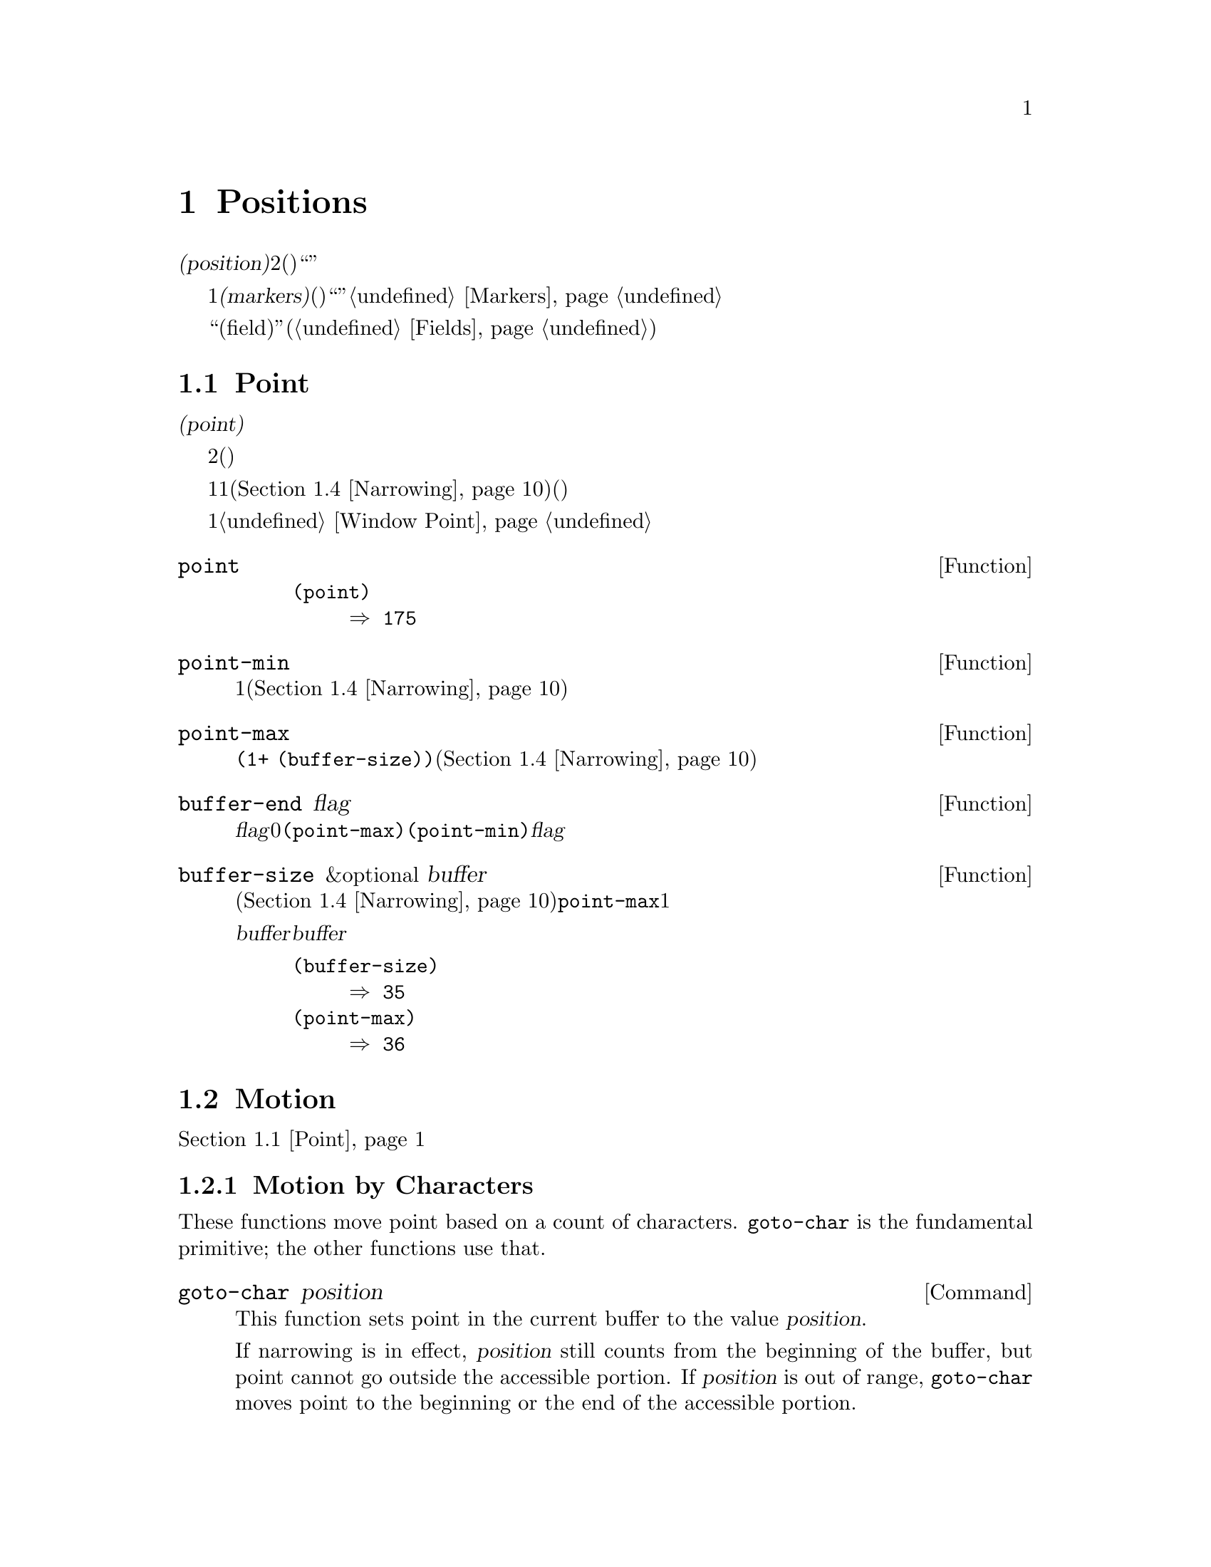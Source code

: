 @c ===========================================================================
@c
@c This file was generated with po4a. Translate the source file.
@c
@c ===========================================================================
@c -*-texinfo-*-
@c This is part of the GNU Emacs Lisp Reference Manual.
@c Copyright (C) 1990-1995, 1998-2015 Free Software Foundation, Inc.
@c See the file elisp.texi for copying conditions.
@node Positions
@chapter Positions
@cindex position (in buffer)
@cindex buffer position

  @dfn{位置(position)}とは、バッファーのテキストの文字のインデックスです。より正確には、位置とは2つの文字間(または最初の文字の前、または最後の文字の後)の箇所を識別し、与えられた位置の前あるいは後の文字のように表現することができます。しかし、``ある位置にある文字''のように表現することもあり、その場合はその位置の後の文字を意味します。

  位置は通常、1から始まる整数として表されますが、@dfn{マーカー(markers)}として表現することもできます。関数は引数に位置(整数)を期待しますが、代替としてマーカーも受け入れ、通常はそのマーカーが指すのがどのバッファーなのかは無視します。これらの関数はマーカーを整数に変換して、たとえそのマーカーが``誤った''バッファーを指していたとしても、まるで引数としてその整数が渡されたかのように、その整数を使用します。整数に変換できない場所を指すマーカーを整数のかわりに使用すると、エラーとなります。@ref{Markers}を参照してください。

  多くのカーソルモーションコマンドにより使用される関数を提供する``フィールド(field)''機能(@ref{Fields})も参照してください。

@menu
* Point::                    編集タスクが行われる特別な位置。
* Motion::                   ポイントの変更。
* Excursions::               一時的な移動とバッファーの変更。
* Narrowing::                バッファーの一部に編集を限定する。
@end menu

@node Point
@section Point
@cindex point

  @dfn{ポイント(point)}とは、多くの編集コマンドにより使用される、バッファーの特別な位置のことです。これらのコマンドには、自己挿入型のタイプ文字やテキスト挿入関数が含まれます。その他のコマンドは、別の箇所でテキストの編集や挿入ができるようにポイントを移動します。

  他の位置と同様、ポイントは特定の文字ではなく、2つの文字の間(または最初の文字の前、または最後の文字の後)を指します。通常、端末ではポイント直後の文字の上にカーソルを表示します。つまり、ポイントは実際はカーソルのある文字の前にあります。

@cindex point with narrowing
  ポイントの値は1より小さくなることはなく、そのバッファーのサイズに1を加えた値より大きくなることはありません。ナローイング(@ref{Narrowing}を参照)が効力をもつ場合、ポイントはそのバッファーのアクセス可能な範囲内(範囲の境界はバッファーの先頭か終端のいずれかの可能性がある)に閉じ込められます。

  バッファーはそれぞれ自身のポイント値をもち、それは他のバッファーのポイント値とは無関係です。ウィンドウもそれぞれポイント値をもち、他のウィンドウ内の同じバッファー上のポイント値とは無関係です。同じバッファーを表示する種々のウィンドウが異なるポイント値をもてるのは、これが理由です。あるバッファーがただ1つのウィンドウに表示されているときは、そのバッファーのポイントとそのウィンドウのポイントは、通常は同じ値をもち、区別が重要になるのは稀です。詳細は@ref{Window
Point}を参照してください。

@defun point
@cindex current buffer position
この関数は、カレントバッファー内のポイントの値を、整数でリターンする。

@need 700
@example
@group
(point)
     @result{} 175
@end group
@end example
@end defun

@defun point-min
この関数は、カレントバッファー内のアクセス可能なポイントの最小値をリターンする。これは通常は1だが、ナローイングが効力をもつ場合は、ナローイングしたリージョンの開始位置となる(@ref{Narrowing}を参照)。
@end defun

@defun point-max
この関数は、カレントバッファー内のアクセス可能なポイントの最大値をリターンする。これはナローイングされていなければは@code{(1+
(buffer-size))}だが、ナローイングが効力をもつ場合は、ナローイングしたリージョンの終端位置となる(@ref{Narrowing}を参照)。
@end defun

@defun buffer-end flag
この関数は、@var{flag}が0より大なら@code{(point-max)}、それ以外は@code{(point-min)}をリターンする。引数@var{flag}は数値でなければならない。
@end defun

@defun buffer-size &optional buffer
この関数は、カレントバッファー内の文字数のトータルをリターンする。ナローイング(@ref{Narrowing}を参照)されていなければ、@code{point-max}はこれに1を加えた値をリターンする。

@var{buffer}にバッファーを指定した場合、値は@var{buffer}のサイズになる。

@example
@group
(buffer-size)
     @result{} 35
@end group
@group
(point-max)
     @result{} 36
@end group
@end example
@end defun

@node Motion
@section Motion
@cindex motion by chars, words, lines, lists

  モーション関数は、ポイントのカレント値、バッファーの先頭または終端、または選択されたウィンドウ端のいずれかより、相対的にポイントの値を変更します。@ref{Point}を参照してください。

@menu
* Character Motion::         文字単位での移動。
* Word Motion::              単語単位での移動。
* Buffer End Motion::        バッファー先頭または終端への移動。
* Text Lines::               テキスト行単位での移動。
* Screen Lines::             表示される行単位での移動。
* List Motion::              リストやS式の解析による移動。
* Skipping Characters::      特定の集合に属す文字のスキップ。
@end menu

@node Character Motion
@subsection Motion by Characters

  These functions move point based on a count of characters.  @code{goto-char}
is the fundamental primitive; the other functions use that.

@deffn Command goto-char position
@c This behavior used to be documented until 2013/08.
This function sets point in the current buffer to the value @var{position}.
@ignore
If @var{position} is less than 1, it moves point to the beginning of
the buffer.  If @var{position} is greater than the length of the
buffer, it moves point to the end.
@end ignore

If narrowing is in effect, @var{position} still counts from the beginning of
the buffer, but point cannot go outside the accessible portion.  If
@var{position} is out of range, @code{goto-char} moves point to the
beginning or the end of the accessible portion.

When this function is called interactively, @var{position} is the numeric
prefix argument, if provided; otherwise it is read from the minibuffer.

@code{goto-char} returns @var{position}.
@end deffn

@deffn Command forward-char &optional count
@c @kindex beginning-of-buffer
@c @kindex end-of-buffer
This function moves point @var{count} characters forward, towards the end of
the buffer (or backward, towards the beginning of the buffer, if @var{count}
is negative).  If @var{count} is @code{nil}, the default is 1.

If this attempts to move past the beginning or end of the buffer (or the
limits of the accessible portion, when narrowing is in effect), it signals
an error with error symbol @code{beginning-of-buffer} or
@code{end-of-buffer}.

In an interactive call, @var{count} is the numeric prefix argument.
@end deffn

@deffn Command backward-char &optional count
This is just like @code{forward-char} except that it moves in the opposite
direction.
@end deffn

@node Word Motion
@subsection Motion by Words

  These functions for parsing words use the syntax table to decide whether a
given character is part of a word.  @xref{Syntax Tables}.

@deffn Command forward-word &optional count
This function moves point forward @var{count} words (or backward if
@var{count} is negative).  If @var{count} is omitted or @code{nil}, it
defaults to 1.

``Moving one word'' means moving until point crosses a word-constituent
character and then encounters a word-separator character.  However, this
function cannot move point past the boundary of the accessible portion of
the buffer, or across a field boundary (@pxref{Fields}).  The most common
case of a field boundary is the end of the prompt in the minibuffer.

If it is possible to move @var{count} words, without being stopped
prematurely by the buffer boundary or a field boundary, the value is
@code{t}.  Otherwise, the return value is @code{nil} and point stops at the
buffer boundary or field boundary.

If @code{inhibit-field-text-motion} is non-@code{nil}, this function ignores
field boundaries.

In an interactive call, @var{count} is specified by the numeric prefix
argument.
@end deffn

@deffn Command backward-word &optional count
This function is just like @code{forward-word}, except that it moves
backward until encountering the front of a word, rather than forward.
@end deffn

@defopt words-include-escapes
@c Emacs 19 feature
This variable affects the behavior of @code{forward-word} and everything
that uses it.  If it is non-@code{nil}, then characters in the ``escape''
and ``character quote'' syntax classes count as part of words.  Otherwise,
they do not.
@end defopt

@defvar inhibit-field-text-motion
If this variable is non-@code{nil}, certain motion functions including
@code{forward-word}, @code{forward-sentence}, and @code{forward-paragraph}
ignore field boundaries.
@end defvar

@node Buffer End Motion
@subsection Motion to an End of the Buffer
@cindex move to beginning or end of buffer

  To move point to the beginning of the buffer, write:

@example
@group
(goto-char (point-min))
@end group
@end example

@noindent
Likewise, to move to the end of the buffer, use:

@example
@group
(goto-char (point-max))
@end group
@end example

  Here are two commands that users use to do these things.  They are
documented here to warn you not to use them in Lisp programs, because they
set the mark and display messages in the echo area.

@deffn Command beginning-of-buffer &optional n
This function moves point to the beginning of the buffer (or the limits of
the accessible portion, when narrowing is in effect), setting the mark at
the previous position (except in Transient Mark mode, if the mark is already
active, it does not set the mark.)

If @var{n} is non-@code{nil}, then it puts point @var{n} tenths of the way
from the beginning of the accessible portion of the buffer.  In an
interactive call, @var{n} is the numeric prefix argument, if provided;
otherwise @var{n} defaults to @code{nil}.

@strong{Warning:} Don't use this function in Lisp programs!
@end deffn

@deffn Command end-of-buffer &optional n
This function moves point to the end of the buffer (or the limits of the
accessible portion, when narrowing is in effect), setting the mark at the
previous position (except in Transient Mark mode when the mark is already
active).  If @var{n} is non-@code{nil}, then it puts point @var{n} tenths of
the way from the end of the accessible portion of the buffer.

In an interactive call, @var{n} is the numeric prefix argument, if provided;
otherwise @var{n} defaults to @code{nil}.

@strong{Warning:} Don't use this function in Lisp programs!
@end deffn

@node Text Lines
@subsection Motion by Text Lines
@cindex lines

  Text lines are portions of the buffer delimited by newline characters, which
are regarded as part of the previous line.  The first text line begins at
the beginning of the buffer, and the last text line ends at the end of the
buffer whether or not the last character is a newline.  The division of the
buffer into text lines is not affected by the width of the window, by line
continuation in display, or by how tabs and control characters are
displayed.

@deffn Command beginning-of-line &optional count
This function moves point to the beginning of the current line.  With an
argument @var{count} not @code{nil} or 1, it moves forward
@var{count}@minus{}1 lines and then to the beginning of the line.

This function does not move point across a field boundary (@pxref{Fields})
unless doing so would move beyond there to a different line; therefore, if
@var{count} is @code{nil} or 1, and point starts at a field boundary, point
does not move.  To ignore field boundaries, either bind
@code{inhibit-field-text-motion} to @code{t}, or use the @code{forward-line}
function instead.  For instance, @code{(forward-line 0)} does the same thing
as @code{(beginning-of-line)}, except that it ignores field boundaries.

If this function reaches the end of the buffer (or of the accessible
portion, if narrowing is in effect), it positions point there.  No error is
signaled.
@end deffn

@defun line-beginning-position &optional count
Return the position that @code{(beginning-of-line @var{count})} would move
to.
@end defun

@deffn Command end-of-line &optional count
This function moves point to the end of the current line.  With an argument
@var{count} not @code{nil} or 1, it moves forward @var{count}@minus{}1 lines
and then to the end of the line.

This function does not move point across a field boundary (@pxref{Fields})
unless doing so would move beyond there to a different line; therefore, if
@var{count} is @code{nil} or 1, and point starts at a field boundary, point
does not move.  To ignore field boundaries, bind
@code{inhibit-field-text-motion} to @code{t}.

If this function reaches the end of the buffer (or of the accessible
portion, if narrowing is in effect), it positions point there.  No error is
signaled.
@end deffn

@defun line-end-position &optional count
Return the position that @code{(end-of-line @var{count})} would move to.
@end defun

@deffn Command forward-line &optional count
@cindex beginning of line
This function moves point forward @var{count} lines, to the beginning of the
line.  If @var{count} is negative, it moves point @minus{}@var{count} lines
backward, to the beginning of a line.  If @var{count} is zero, it moves
point to the beginning of the current line.  If @var{count} is @code{nil},
that means 1.

If @code{forward-line} encounters the beginning or end of the buffer (or of
the accessible portion) before finding that many lines, it sets point
there.  No error is signaled.

@code{forward-line} returns the difference between @var{count} and the
number of lines actually moved.  If you attempt to move down five lines from
the beginning of a buffer that has only three lines, point stops at the end
of the last line, and the value will be 2.

In an interactive call, @var{count} is the numeric prefix argument.
@end deffn

@defun count-lines start end
@cindex lines in region
@anchor{Definition of count-lines}
This function returns the number of lines between the positions @var{start}
and @var{end} in the current buffer.  If @var{start} and @var{end} are
equal, then it returns 0.  Otherwise it returns at least 1, even if
@var{start} and @var{end} are on the same line.  This is because the text
between them, considered in isolation, must contain at least one line unless
it is empty.
@end defun

@deffn Command count-words start end
@cindex words in region
This function returns the number of words between the positions @var{start}
and @var{end} in the current buffer.

This function can also be called interactively.  In that case, it prints a
message reporting the number of lines, words, and characters in the buffer,
or in the region if the region is active.
@end deffn

@defun line-number-at-pos &optional pos
@cindex line number
This function returns the line number in the current buffer corresponding to
the buffer position @var{pos}.  If @var{pos} is @code{nil} or omitted, the
current buffer position is used.
@end defun

@ignore
@c ================
The @code{previous-line} and @code{next-line} commands are functions
that should not be used in programs.  They are for users and are
mentioned here only for completeness.

@deffn Command previous-line count
@cindex goal column
This function moves point up @var{count} lines (down if @var{count}
is negative).  In moving, it attempts to keep point in the ``goal column''
(normally the same column that it was at the beginning of the move).

If there is no character in the target line exactly under the current
column, point is positioned after the character in that line which
spans this column, or at the end of the line if it is not long enough.

If it attempts to move beyond the top or bottom of the buffer (or clipped
region), then point is positioned in the goal column in the top or
bottom line.  No error is signaled.

In an interactive call, @var{count} will be the numeric
prefix argument.

The command @code{set-goal-column} can be used to create a semipermanent
goal column to which this command always moves.  Then it does not try to
move vertically.

If you are thinking of using this in a Lisp program, consider using
@code{forward-line} with a negative argument instead.  It is usually easier
to use and more reliable (no dependence on goal column, etc.).
@end deffn

@deffn Command next-line count
This function moves point down @var{count} lines (up if @var{count}
is negative).  In moving, it attempts to keep point in the ``goal column''
(normally the same column that it was at the beginning of the move).

If there is no character in the target line exactly under the current
column, point is positioned after the character in that line which
spans this column, or at the end of the line if it is not long enough.

If it attempts to move beyond the top or bottom of the buffer (or clipped
region), then point is positioned in the goal column in the top or
bottom line.  No error is signaled.

In the case where the @var{count} is 1, and point is on the last
line of the buffer (or clipped region), a new empty line is inserted at the
end of the buffer (or clipped region) and point moved there.

In an interactive call, @var{count} will be the numeric
prefix argument.

The command @code{set-goal-column} can be used to create a semipermanent
goal column to which this command always moves.  Then it does not try to
move vertically.

If you are thinking of using this in a Lisp program, consider using
@code{forward-line} instead.  It is usually easier
to use and more reliable (no dependence on goal column, etc.).
@end deffn

@c ================
@end ignore

  Also see the functions @code{bolp} and @code{eolp} in @ref{Near Point}.
These functions do not move point, but test whether it is already at the
beginning or end of a line.

@node Screen Lines
@subsection Motion by Screen Lines
@cindex screen lines, moving by

  The line functions in the previous section count text lines, delimited only
by newline characters.  By contrast, these functions count screen lines,
which are defined by the way the text appears on the screen.  A text line is
a single screen line if it is short enough to fit the width of the selected
window, but otherwise it may occupy several screen lines.

  In some cases, text lines are truncated on the screen rather than continued
onto additional screen lines.  In these cases, @code{vertical-motion} moves
point much like @code{forward-line}.  @xref{Truncation}.

  Because the width of a given string depends on the flags that control the
appearance of certain characters, @code{vertical-motion} behaves
differently, for a given piece of text, depending on the buffer it is in,
and even on the selected window (because the width, the truncation flag, and
display table may vary between windows).  @xref{Usual Display}.

  These functions scan text to determine where screen lines break, and thus
take time proportional to the distance scanned.
@ignore
If you intend to use them heavily, Emacs provides caches which may
improve the performance of your code.  @xref{Truncation, cache-long-scans}.
@end ignore

@defun vertical-motion count &optional window
This function moves point to the start of the screen line @var{count} screen
lines down from the screen line containing point.  If @var{count} is
negative, it moves up instead.

The @var{count} argument can be a cons cell, @code{(@var{cols}
. @var{lines})}, instead of an integer.  Then the function moves by
@var{lines} screen lines, and puts point @var{cols} columns from the visual
start of that screen line.  Note that @var{cols} are counted from the
@emph{visual} start of the line; if the window is scrolled horizontally
(@pxref{Horizontal Scrolling}), the column on which point will end is in
addition to the number of columns by which the text is scrolled.

The return value is the number of screen lines over which point was moved.
The value may be less in absolute value than @var{count} if the beginning or
end of the buffer was reached.

The window @var{window} is used for obtaining parameters such as the width,
the horizontal scrolling, and the display table.  But @code{vertical-motion}
always operates on the current buffer, even if @var{window} currently
displays some other buffer.
@end defun

@defun count-screen-lines &optional beg end count-final-newline window
This function returns the number of screen lines in the text from @var{beg}
to @var{end}.  The number of screen lines may be different from the number
of actual lines, due to line continuation, the display table, etc.  If
@var{beg} and @var{end} are @code{nil} or omitted, they default to the
beginning and end of the accessible portion of the buffer.

If the region ends with a newline, that is ignored unless the optional third
argument @var{count-final-newline} is non-@code{nil}.

The optional fourth argument @var{window} specifies the window for obtaining
parameters such as width, horizontal scrolling, and so on.  The default is
to use the selected window's parameters.

Like @code{vertical-motion}, @code{count-screen-lines} always uses the
current buffer, regardless of which buffer is displayed in @var{window}.
This makes possible to use @code{count-screen-lines} in any buffer, whether
or not it is currently displayed in some window.
@end defun

@deffn Command move-to-window-line count
This function moves point with respect to the text currently displayed in
the selected window.  It moves point to the beginning of the screen line
@var{count} screen lines from the top of the window.  If @var{count} is
negative, that specifies a position @w{@minus{}@var{count}} lines from the
bottom (or the last line of the buffer, if the buffer ends above the
specified screen position).

If @var{count} is @code{nil}, then point moves to the beginning of the line
in the middle of the window.  If the absolute value of @var{count} is
greater than the size of the window, then point moves to the place that
would appear on that screen line if the window were tall enough.  This will
probably cause the next redisplay to scroll to bring that location onto the
screen.

In an interactive call, @var{count} is the numeric prefix argument.

The value returned is the window line number point has moved to, with the
top line in the window numbered 0.
@end deffn

@defun compute-motion from frompos to topos width offsets window
This function scans the current buffer, calculating screen positions.  It
scans the buffer forward from position @var{from}, assuming that is at
screen coordinates @var{frompos}, to position @var{to} or coordinates
@var{topos}, whichever comes first.  It returns the ending buffer position
and screen coordinates.

The coordinate arguments @var{frompos} and @var{topos} are cons cells of the
form @code{(@var{hpos} . @var{vpos})}.

The argument @var{width} is the number of columns available to display text;
this affects handling of continuation lines.  @code{nil} means the actual
number of usable text columns in the window, which is equivalent to the
value returned by @code{(window-width window)}.

The argument @var{offsets} is either @code{nil} or a cons cell of the form
@code{(@var{hscroll} . @var{tab-offset})}.  Here @var{hscroll} is the number
of columns not being displayed at the left margin; most callers get this by
calling @code{window-hscroll}.  Meanwhile, @var{tab-offset} is the offset
between column numbers on the screen and column numbers in the buffer.  This
can be nonzero in a continuation line, when the previous screen lines'
widths do not add up to a multiple of @code{tab-width}.  It is always zero
in a non-continuation line.

The window @var{window} serves only to specify which display table to use.
@code{compute-motion} always operates on the current buffer, regardless of
what buffer is displayed in @var{window}.

The return value is a list of five elements:

@example
(@var{pos} @var{hpos} @var{vpos} @var{prevhpos} @var{contin})
@end example

@noindent
Here @var{pos} is the buffer position where the scan stopped, @var{vpos} is
the vertical screen position, and @var{hpos} is the horizontal screen
position.

The result @var{prevhpos} is the horizontal position one character back from
@var{pos}.  The result @var{contin} is @code{t} if the last line was
continued after (or within) the previous character.

For example, to find the buffer position of column @var{col} of screen line
@var{line} of a certain window, pass the window's display start location as
@var{from} and the window's upper-left coordinates as @var{frompos}.  Pass
the buffer's @code{(point-max)} as @var{to}, to limit the scan to the end of
the accessible portion of the buffer, and pass @var{line} and @var{col} as
@var{topos}.  Here's a function that does this:

@example
(defun coordinates-of-position (col line)
  (car (compute-motion (window-start)
                       '(0 . 0)
                       (point-max)
                       (cons col line)
                       (window-width)
                       (cons (window-hscroll) 0)
                       (selected-window))))
@end example

When you use @code{compute-motion} for the minibuffer, you need to use
@code{minibuffer-prompt-width} to get the horizontal position of the
beginning of the first screen line.  @xref{Minibuffer Contents}.
@end defun

@node List Motion
@subsection Moving over Balanced Expressions
@cindex sexp motion
@cindex Lisp expression motion
@cindex list motion
@cindex balanced parenthesis motion

  Here are several functions concerned with balanced-parenthesis expressions
(also called @dfn{sexps} in connection with moving across them in Emacs).
The syntax table controls how these functions interpret various characters;
see @ref{Syntax Tables}.  @xref{Parsing Expressions}, for lower-level
primitives for scanning sexps or parts of sexps.  For user-level commands,
see @ref{Parentheses,, Commands for Editing with Parentheses, emacs, The GNU
Emacs Manual}.

@deffn Command forward-list &optional arg
This function moves forward across @var{arg} (default 1) balanced groups of
parentheses.  (Other syntactic entities such as words or paired string
quotes are ignored.)
@end deffn

@deffn Command backward-list &optional arg
This function moves backward across @var{arg} (default 1) balanced groups of
parentheses.  (Other syntactic entities such as words or paired string
quotes are ignored.)
@end deffn

@deffn Command up-list &optional arg
This function moves forward out of @var{arg} (default 1) levels of
parentheses.  A negative argument means move backward but still to a less
deep spot.
@end deffn

@deffn Command down-list &optional arg
This function moves forward into @var{arg} (default 1) levels of
parentheses.  A negative argument means move backward but still go deeper in
parentheses (@minus{}@var{arg} levels).
@end deffn

@deffn Command forward-sexp &optional arg
This function moves forward across @var{arg} (default 1) balanced
expressions.  Balanced expressions include both those delimited by
parentheses and other kinds, such as words and string constants.
@xref{Parsing Expressions}.  For example,

@example
@group
---------- Buffer: foo ----------
(concat@point{} "foo " (car x) y z)
---------- Buffer: foo ----------
@end group

@group
(forward-sexp 3)
     @result{} nil

---------- Buffer: foo ----------
(concat "foo " (car x) y@point{} z)
---------- Buffer: foo ----------
@end group
@end example
@end deffn

@deffn Command backward-sexp &optional arg
This function moves backward across @var{arg} (default 1) balanced
expressions.
@end deffn

@deffn Command beginning-of-defun &optional arg
This function moves back to the @var{arg}th beginning of a defun.  If
@var{arg} is negative, this actually moves forward, but it still moves to
the beginning of a defun, not to the end of one.  @var{arg} defaults to 1.
@end deffn

@deffn Command end-of-defun &optional arg
This function moves forward to the @var{arg}th end of a defun.  If @var{arg}
is negative, this actually moves backward, but it still moves to the end of
a defun, not to the beginning of one.  @var{arg} defaults to 1.
@end deffn

@defopt defun-prompt-regexp
If non-@code{nil}, this buffer-local variable holds a regular expression
that specifies what text can appear before the open-parenthesis that starts
a defun.  That is to say, a defun begins on a line that starts with a match
for this regular expression, followed by a character with open-parenthesis
syntax.
@end defopt

@defopt open-paren-in-column-0-is-defun-start
If this variable's value is non-@code{nil}, an open parenthesis in column 0
is considered to be the start of a defun.  If it is @code{nil}, an open
parenthesis in column 0 has no special meaning.  The default is @code{t}.
@end defopt

@defvar beginning-of-defun-function
If non-@code{nil}, this variable holds a function for finding the beginning
of a defun.  The function @code{beginning-of-defun} calls this function
instead of using its normal method, passing it its optional argument.  If
the argument is non-@code{nil}, the function should move back by that many
functions, like @code{beginning-of-defun} does.
@end defvar

@defvar end-of-defun-function
If non-@code{nil}, this variable holds a function for finding the end of a
defun.  The function @code{end-of-defun} calls this function instead of
using its normal method.
@end defvar

@node Skipping Characters
@subsection Skipping Characters
@cindex skipping characters

  The following two functions move point over a specified set of characters.
For example, they are often used to skip whitespace.  For related functions,
see @ref{Motion and Syntax}.

These functions convert the set string to multibyte if the buffer is
multibyte, and they convert it to unibyte if the buffer is unibyte, as the
search functions do (@pxref{Searching and Matching}).

@defun skip-chars-forward character-set &optional limit
This function moves point in the current buffer forward, skipping over a
given set of characters.  It examines the character following point, then
advances point if the character matches @var{character-set}.  This continues
until it reaches a character that does not match.  The function returns the
number of characters moved over.

The argument @var{character-set} is a string, like the inside of a
@samp{[@dots{}]} in a regular expression except that @samp{]} does not
terminate it, and @samp{\} quotes @samp{^}, @samp{-} or @samp{\}.  Thus,
@code{"a-zA-Z"} skips over all letters, stopping before the first nonletter,
and @code{"^a-zA-Z"} skips nonletters stopping before the first letter.  See
@xref{Regular Expressions}.  Character classes can also be used, e.g.,
@code{"[:alnum:]"}.  See @pxref{Char Classes}.

If @var{limit} is supplied (it must be a number or a marker), it specifies
the maximum position in the buffer that point can be skipped to.  Point will
stop at or before @var{limit}.

In the following example, point is initially located directly before the
@samp{T}.  After the form is evaluated, point is located at the end of that
line (between the @samp{t} of @samp{hat} and the newline).  The function
skips all letters and spaces, but not newlines.

@example
@group
---------- Buffer: foo ----------
I read "@point{}The cat in the hat
comes back" twice.
---------- Buffer: foo ----------
@end group

@group
(skip-chars-forward "a-zA-Z ")
     @result{} 18

---------- Buffer: foo ----------
I read "The cat in the hat@point{}
comes back" twice.
---------- Buffer: foo ----------
@end group
@end example
@end defun

@defun skip-chars-backward character-set &optional limit
This function moves point backward, skipping characters that match
@var{character-set}, until @var{limit}.  It is just like
@code{skip-chars-forward} except for the direction of motion.

The return value indicates the distance traveled.  It is an integer that is
zero or less.
@end defun

@node Excursions
@section Excursions
@cindex excursion

  It is often useful to move point ``temporarily'' within a localized portion
of the program.  This is called an @dfn{excursion}, and it is done with the
@code{save-excursion} special form.  This construct remembers the initial
identity of the current buffer, and its values of point and the mark, and
restores them after the excursion completes.  It is the standard way to move
point within one part of a program and avoid affecting the rest of the
program, and is used thousands of times in the Lisp sources of Emacs.

  If you only need to save and restore the identity of the current buffer, use
@code{save-current-buffer} or @code{with-current-buffer} instead
(@pxref{Current Buffer}).  If you need to save or restore window
configurations, see the forms described in @ref{Window Configurations} and
in @ref{Frame Configurations}. 

@defspec save-excursion body@dots{}
@cindex mark excursion
@cindex point excursion
This special form saves the identity of the current buffer and the values of
point and the mark in it, evaluates @var{body}, and finally restores the
buffer and its saved values of point and the mark.  All three saved values
are restored even in case of an abnormal exit via @code{throw} or error
(@pxref{Nonlocal Exits}).

The value returned by @code{save-excursion} is the result of the last form
in @var{body}, or @code{nil} if no body forms were given.
@end defspec

  Because @code{save-excursion} only saves point and mark for the buffer that
was current at the start of the excursion, any changes made to point and/or
mark in other buffers, during the excursion, will remain in effect
afterward.  This frequently leads to unintended consequences, so the byte
compiler warns if you call @code{set-buffer} during an excursion:

@example
Warning: Use `with-current-buffer' rather than
         save-excursion+set-buffer
@end example

@noindent
To avoid such problems, you should call @code{save-excursion} only after
setting the desired current buffer, as in the following example:

@example
@group
(defun append-string-to-buffer (string buffer)
  "Append STRING to the end of BUFFER."
  (with-current-buffer buffer
    (save-excursion
      (goto-char (point-max))
      (insert string))))
@end group
@end example

@cindex window excursions
  Likewise, @code{save-excursion} does not restore window-buffer
correspondences altered by functions such as @code{switch-to-buffer}.

  @strong{Warning:} Ordinary insertion of text adjacent to the saved point
value relocates the saved value, just as it relocates all markers.  More
precisely, the saved value is a marker with insertion type @code{nil}.
@xref{Marker Insertion Types}.  Therefore, when the saved point value is
restored, it normally comes before the inserted text.

  Although @code{save-excursion} saves the location of the mark, it does not
prevent functions which modify the buffer from setting
@code{deactivate-mark}, and thus causing the deactivation of the mark after
the command finishes.  @xref{The Mark}.

@node Narrowing
@section Narrowing
@cindex narrowing
@cindex restriction (in a buffer)
@cindex accessible portion (of a buffer)

  @dfn{Narrowing} means limiting the text addressable by Emacs editing
commands to a limited range of characters in a buffer.  The text that
remains addressable is called the @dfn{accessible portion} of the buffer.

  Narrowing is specified with two buffer positions, which become the beginning
and end of the accessible portion.  For most editing commands and
primitives, these positions replace the values of the beginning and end of
the buffer.  While narrowing is in effect, no text outside the accessible
portion is displayed, and point cannot move outside the accessible portion.
Note that narrowing does not alter actual buffer positions (@pxref{Point});
it only determines which positions are considered the accessible portion of
the buffer.  Most functions refuse to operate on text that is outside the
accessible portion.

  Commands for saving buffers are unaffected by narrowing; they save the
entire buffer regardless of any narrowing.

  If you need to display in a single buffer several very different types of
text, consider using an alternative facility described in @ref{Swapping
Text}.

@deffn Command narrow-to-region start end
This function sets the accessible portion of the current buffer to start at
@var{start} and end at @var{end}.  Both arguments should be character
positions.

In an interactive call, @var{start} and @var{end} are set to the bounds of
the current region (point and the mark, with the smallest first).
@end deffn

@deffn Command narrow-to-page &optional move-count
This function sets the accessible portion of the current buffer to include
just the current page.  An optional first argument @var{move-count}
non-@code{nil} means to move forward or backward by @var{move-count} pages
and then narrow to one page.  The variable @code{page-delimiter} specifies
where pages start and end (@pxref{Standard Regexps}).

In an interactive call, @var{move-count} is set to the numeric prefix
argument.
@end deffn

@deffn Command widen
@cindex widening
This function cancels any narrowing in the current buffer, so that the
entire contents are accessible.  This is called @dfn{widening}.  It is
equivalent to the following expression:

@example
(narrow-to-region 1 (1+ (buffer-size)))
@end example
@end deffn

@defun buffer-narrowed-p
This function returns non-@code{nil} if the buffer is narrowed, and
@code{nil} otherwise.
@end defun

@defspec save-restriction body@dots{}
This special form saves the current bounds of the accessible portion,
evaluates the @var{body} forms, and finally restores the saved bounds, thus
restoring the same state of narrowing (or absence thereof) formerly in
effect.  The state of narrowing is restored even in the event of an abnormal
exit via @code{throw} or error (@pxref{Nonlocal Exits}).  Therefore, this
construct is a clean way to narrow a buffer temporarily.

The value returned by @code{save-restriction} is that returned by the last
form in @var{body}, or @code{nil} if no body forms were given.

@c Wordy to avoid overfull hbox.  --rjc 16mar92
@strong{Caution:} it is easy to make a mistake when using the
@code{save-restriction} construct.  Read the entire description here before
you try it.

If @var{body} changes the current buffer, @code{save-restriction} still
restores the restrictions on the original buffer (the buffer whose
restrictions it saved from), but it does not restore the identity of the
current buffer.

@code{save-restriction} does @emph{not} restore point and the mark; use
@code{save-excursion} for that.  If you use both @code{save-restriction} and
@code{save-excursion} together, @code{save-excursion} should come first (on
the outside).  Otherwise, the old point value would be restored with
temporary narrowing still in effect.  If the old point value were outside
the limits of the temporary narrowing, this would fail to restore it
accurately.

Here is a simple example of correct use of @code{save-restriction}:

@example
@group
---------- Buffer: foo ----------
This is the contents of foo
This is the contents of foo
This is the contents of foo@point{}
---------- Buffer: foo ----------
@end group

@group
(save-excursion
  (save-restriction
    (goto-char 1)
    (forward-line 2)
    (narrow-to-region 1 (point))
    (goto-char (point-min))
    (replace-string "foo" "bar")))

---------- Buffer: foo ----------
This is the contents of bar
This is the contents of bar
This is the contents of foo@point{}
---------- Buffer: foo ----------
@end group
@end example
@end defspec
